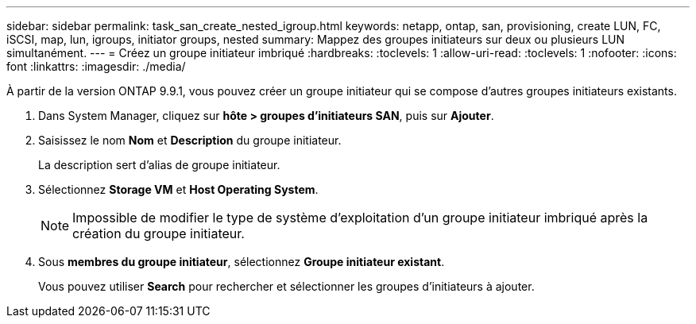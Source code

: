 ---
sidebar: sidebar 
permalink: task_san_create_nested_igroup.html 
keywords: netapp, ontap, san, provisioning, create LUN, FC, iSCSI, map, lun, igroups, initiator groups, nested 
summary: Mappez des groupes initiateurs sur deux ou plusieurs LUN simultanément. 
---
= Créez un groupe initiateur imbriqué
:hardbreaks:
:toclevels: 1
:allow-uri-read: 
:toclevels: 1
:nofooter: 
:icons: font
:linkattrs: 
:imagesdir: ./media/


[role="lead"]
À partir de la version ONTAP 9.9.1, vous pouvez créer un groupe initiateur qui se compose d'autres groupes initiateurs existants.

. Dans System Manager, cliquez sur *hôte > groupes d'initiateurs SAN*, puis sur *Ajouter*.
. Saisissez le nom *Nom* et *Description* du groupe initiateur.
+
La description sert d'alias de groupe initiateur.

. Sélectionnez *Storage VM* et *Host Operating System*.
+

NOTE: Impossible de modifier le type de système d'exploitation d'un groupe initiateur imbriqué après la création du groupe initiateur.

. Sous *membres du groupe initiateur*, sélectionnez *Groupe initiateur existant*.
+
Vous pouvez utiliser *Search* pour rechercher et sélectionner les groupes d'initiateurs à ajouter.


